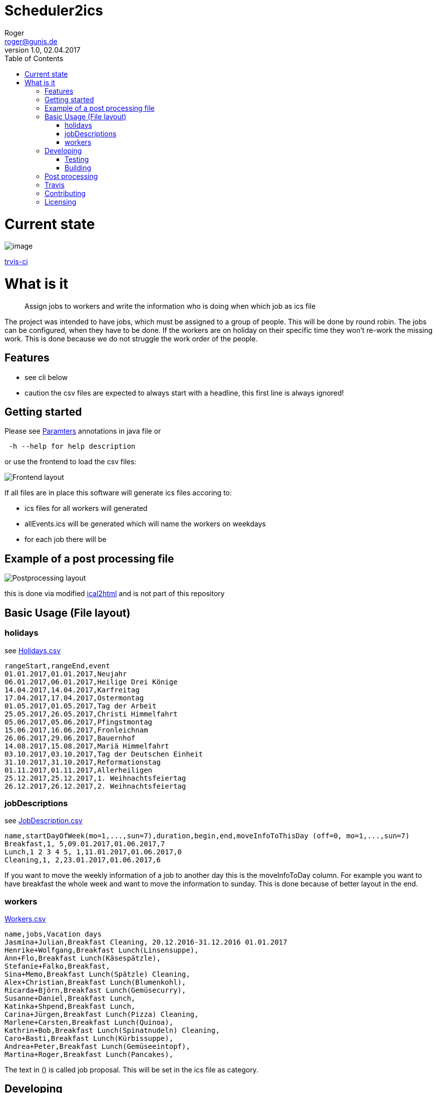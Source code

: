 // ![Logo of the project](https://url.toproject.com/path/to/logo.png)
= Scheduler2ics
Roger <roger@gunis.de>
v1.0, 02.04.2017
:toc:
:imagesdir: assets/images

# Current state

image::https://travis-ci.org/rogerGunis/schedule2ics.svg?branch=master[image]
link:https://travis-ci.org/rogerGunis/schedule2ics[trvis-ci] 

# What is it
> Assign jobs to workers and write the information who is doing when which job as ics file

The project was intended to have jobs, which must be assigned to a group of people. This will be done by
round robin.
The jobs can be configured, when they have to be done.
If the workers are on holiday on their specific time they won't re-work the missing work. This is done
because we do not struggle the work order of the people.

## Features

* see cli below
* caution the csv files are expected to always start with a headline, this first line is always ignored!

## Getting started

Please see link:jobService/src/main/java/de/gunis/roger/EmployeeSearch.java[Paramters] annotations in java file
or
```
 -h --help for help description
```
or use the frontend to load the csv files:

image::frontend.png[Frontend layout]

If all files are in place this software will generate ics files accoring to:

    - ics files for all workers will generated
    - allEvents.ics will be generated which will name the workers on weekdays
    - for each job there will be

## Example of a post processing file
image::postProcessing.png[Postprocessing layout]
this is done via modified link:https://github.com/rogerGunis/ical2html[ical2html] and is not part of this repository

## Basic Usage (File layout)

### holidays
see link:jobService/src/test/resources/WithPostProcessing/inputData/Holidays.csv[Holidays.csv]
```
rangeStart,rangeEnd,event
01.01.2017,01.01.2017,Neujahr
06.01.2017,06.01.2017,Heilige Drei Könige
14.04.2017,14.04.2017,Karfreitag
17.04.2017,17.04.2017,Ostermontag
01.05.2017,01.05.2017,Tag der Arbeit
25.05.2017,26.05.2017,Christi Himmelfahrt
05.06.2017,05.06.2017,Pfingstmontag
15.06.2017,16.06.2017,Fronleichnam
26.06.2017,29.06.2017,Bauernhof
14.08.2017,15.08.2017,Mariä Himmelfahrt
03.10.2017,03.10.2017,Tag der Deutschen Einheit
31.10.2017,31.10.2017,Reformationstag
01.11.2017,01.11.2017,Allerheiligen
25.12.2017,25.12.2017,1. Weihnachtsfeiertag
26.12.2017,26.12.2017,2. Weihnachtsfeiertag
```

### jobDescriptions
see link:jobService/src/test/resources/WithPostProcessing/inputData/JobDescription.csv[JobDescription.csv]
```
name,startDayOfWeek(mo=1,...,sun=7),duration,begin,end,moveInfoToThisDay (off=0, mo=1,...,sun=7)
Breakfast,1, 5,09.01.2017,01.06.2017,7
Lunch,1 2 3 4 5, 1,11.01.2017,01.06.2017,0
Cleaning,1, 2,23.01.2017,01.06.2017,6
```
If you want to move the weekly information of a job to another day this is the
moveInfoToDay column.
For example you want to have breakfast the whole week and want to move the information to sunday.
This is done because of better layout in the end.

### workers
link:jobService/src/test/resources/WithPostProcessing/inputData/Workers.csv[Workers.csv]
```
name,jobs,Vacation days
Jasmina+Julian,Breakfast Cleaning, 20.12.2016-31.12.2016 01.01.2017
Henrike+Wolfgang,Breakfast Lunch(Linsensuppe),
Ann+Flo,Breakfast Lunch(Käsespätzle),
Stefanie+Falko,Breakfast,
Sina+Memo,Breakfast Lunch(Spätzle) Cleaning,
Alex+Christian,Breakfast Lunch(Blumenkohl),
Ricarda+Björn,Breakfast Lunch(Gemüsecurry),
Susanne+Daniel,Breakfast Lunch,
Katinka+Shpend,Breakfast Lunch,
Carina+Jürgen,Breakfast Lunch(Pizza) Cleaning,
Marlene+Carsten,Breakfast Lunch(Quinoa),
Kathrin+Bob,Breakfast Lunch(Spinatnudeln) Cleaning,
Caro+Basti,Breakfast Lunch(Kürbissuppe),
Andrea+Peter,Breakfast Lunch(Gemüseeintopf),
Martina+Roger,Breakfast Lunch(Pancakes),

```
The text in () is called job proposal. This will be set in the ics file as category.

## Developing

clone the source and start coding

### Testing

```shell
./gradlew test
```

### Building

Compilation is done via gradlew:

```shell
./gradlew build
ls -al build/libs/
```

## Post processing

link:https://www.w3.org/Tools/Ical2html/[ical2html original] or link:https://github.com/rogerGunis/ical2html[ical2html modified from me]

## Travis
In link:.travis.yml[travis.yml] you will see a full compile and deployment of the example above.
Additionally there is a configuration for pushing the calculated ics file to a dedicated server (owncloud)
updating the calendar automatically.

The link:jobService/src/test/resources/WithPostProcessing/bin/IcsFileSync.sh[IcsFileSync.sh] will check previously deployed entries
delete them and add new events. Changed calendar entries will not be removed and stay in the calendar.


## Contributing


"If you'd like to contribute, please fork the repository and use a feature
branch. Pull requests are warmly welcome."

## Licensing

see link:LICENSE[LICENSE] file in repository
